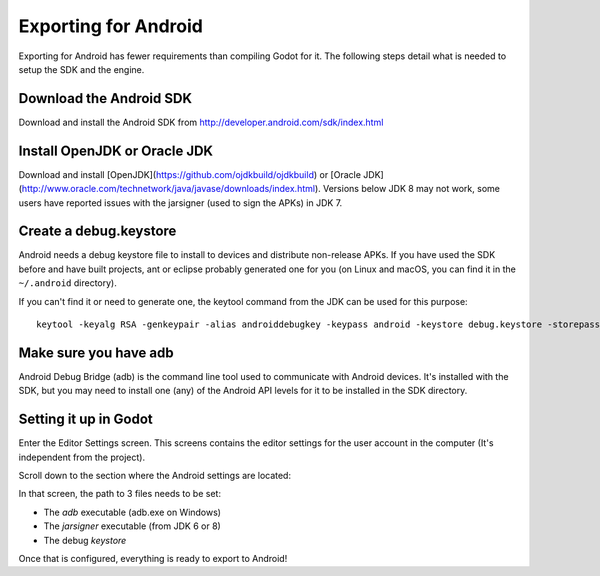 .. _doc_exporting_for_android:

Exporting for Android
=====================

Exporting for Android has fewer requirements than compiling Godot for it. The
following steps detail what is needed to setup the SDK and the engine.

Download the Android SDK
------------------------

Download and install the Android SDK from
http://developer.android.com/sdk/index.html

Install OpenJDK or Oracle JDK
-----------------------------

Download and install [OpenJDK](https://github.com/ojdkbuild/ojdkbuild) or [Oracle JDK](http://www.oracle.com/technetwork/java/javase/downloads/index.html). Versions below JDK 8 may not work, some users have reported issues with the jarsigner (used to sign the APKs) in JDK 7.

Create a debug.keystore
-----------------------

Android needs a debug keystore file to install to devices and distribute
non-release APKs. If you have used the SDK before and have built
projects, ant or eclipse probably generated one for you (on Linux and
macOS, you can find it in the ``~/.android`` directory).

If you can't find it or need to generate one, the keytool command from
the JDK can be used for this purpose:

::

    keytool -keyalg RSA -genkeypair -alias androiddebugkey -keypass android -keystore debug.keystore -storepass android -dname "CN=Android Debug,O=Android,C=US" -validity 9999

Make sure you have adb
----------------------

Android Debug Bridge (adb) is the command line tool used to communicate with
Android devices. It's installed with the SDK, but you may need to install one
(any) of the Android API levels for it to be installed in the SDK directory.

Setting it up in Godot
----------------------

Enter the Editor Settings screen. This screens contains the editor
settings for the user account in the computer (It's independent from the
project).

.. image:: img/editorsettings.png

Scroll down to the section where the Android settings are located:

.. image:: img/androidsdk.png

In that screen, the path to 3 files needs to be set:

-  The *adb* executable (adb.exe on Windows)
-  The *jarsigner* executable (from JDK 6 or 8)
-  The debug *keystore*

Once that is configured, everything is ready to export to Android!
